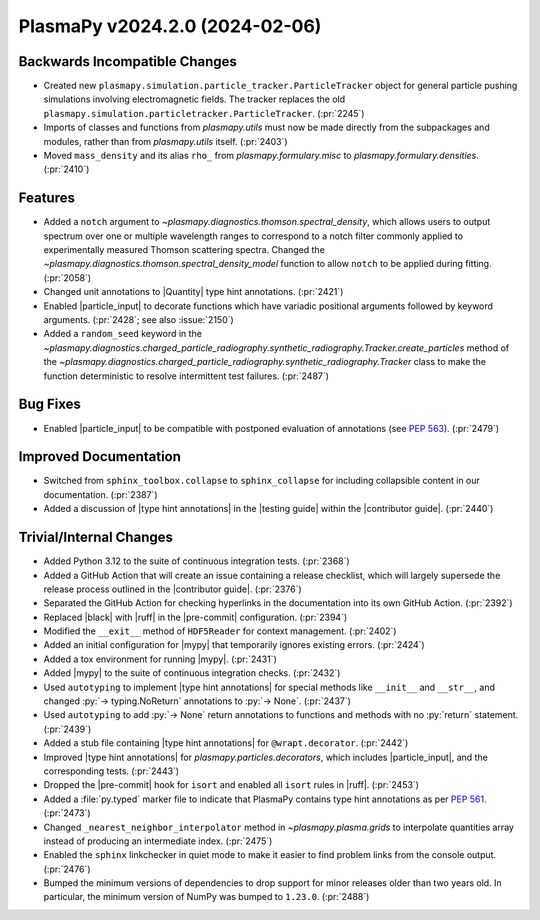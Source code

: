 PlasmaPy v2024.2.0 (2024-02-06)
===============================

Backwards Incompatible Changes
------------------------------

- Created new ``plasmapy.simulation.particle_tracker.ParticleTracker``
  object for general particle pushing simulations involving
  electromagnetic fields. The tracker replaces the old
  ``plasmapy.simulation.particletracker.ParticleTracker``. (:pr:`2245`)
- Imports of classes and functions from `plasmapy.utils` must now be
  made directly from the subpackages and modules, rather than from
  `plasmapy.utils` itself. (:pr:`2403`)
- Moved ``mass_density`` and its alias ``rho_`` from `plasmapy.formulary.misc`
  to `plasmapy.formulary.densities`. (:pr:`2410`)


Features
--------

- Added a ``notch`` argument to
  `~plasmapy.diagnostics.thomson.spectral_density`, which allows users
  to output spectrum over one or multiple wavelength ranges to
  correspond to a notch filter commonly applied to experimentally
  measured Thomson scattering spectra. Changed the
  `~plasmapy.diagnostics.thomson.spectral_density_model` function to
  allow ``notch`` to be applied during fitting. (:pr:`2058`)
- Changed unit annotations to |Quantity| type hint
  annotations. (:pr:`2421`)
- Enabled |particle_input| to decorate functions which have variadic
  positional arguments followed by keyword arguments. (:pr:`2428`; see
  also :issue:`2150`)
- Added a ``random_seed`` keyword in the
  `~plasmapy.diagnostics.charged_particle_radiography.synthetic_radiography.Tracker.create_particles`
  method of the
  `~plasmapy.diagnostics.charged_particle_radiography.synthetic_radiography.Tracker`
  class to make the function deterministic to resolve intermittent
  test failures.  (:pr:`2487`)


Bug Fixes
---------

- Enabled |particle_input| to be compatible with postponed evaluation
  of annotations (see :pep:`563`). (:pr:`2479`)


Improved Documentation
----------------------

- Switched from ``sphinx_toolbox.collapse`` to ``sphinx_collapse`` for
  including collapsible content in our documentation. (:pr:`2387`)
- Added a discussion of |type hint annotations| in the |testing guide|
  within the |contributor guide|. (:pr:`2440`)


Trivial/Internal Changes
------------------------

- Added Python 3.12 to the suite of continuous integration
  tests. (:pr:`2368`)
- Added a GitHub Action that will create an issue containing a release
  checklist, which will largely supersede the release process outlined
  in the |contributor guide|. (:pr:`2376`)
- Separated the GitHub Action for checking hyperlinks in the
  documentation into its own GitHub Action. (:pr:`2392`)
- Replaced |black| with |ruff| in the |pre-commit|
  configuration. (:pr:`2394`)
- Modified the ``__exit__`` method of ``HDF5Reader`` for context
  management.  (:pr:`2402`)
- Added an initial configuration for |mypy| that temporarily ignores
  existing errors. (:pr:`2424`)
- Added a tox environment for running |mypy|. (:pr:`2431`)
- Added |mypy| to the suite of continuous integration
  checks. (:pr:`2432`)
- Used ``autotyping`` to implement |type hint annotations| for special
  methods like ``__init__`` and ``__str__``, and changed
  :py:`-> typing.NoReturn` annotations to :py:`-> None`. (:pr:`2437`)
- Used ``autotyping`` to add :py:`-> None` return annotations to
  functions and methods with no :py:`return` statement. (:pr:`2439`)
- Added a stub file containing |type hint annotations| for
  ``@wrapt.decorator``. (:pr:`2442`)
- Improved |type hint annotations| for
  `plasmapy.particles.decorators`, which includes |particle_input|,
  and the corresponding tests. (:pr:`2443`)
- Dropped the |pre-commit| hook for ``isort`` and enabled all
  ``isort`` rules in |ruff|. (:pr:`2453`)
- Added a :file:`py.typed` marker file to indicate that PlasmaPy
  contains type hint annotations as per :pep:`561`. (:pr:`2473`)
- Changed ``_nearest_neighbor_interpolator`` method in
  `~plasmapy.plasma.grids` to interpolate quantities array instead of
  producing an intermediate index.  (:pr:`2475`)
- Enabled the ``sphinx`` linkchecker in quiet mode to make it easier
  to find problem links from the console output. (:pr:`2476`)
- Bumped the minimum versions of dependencies to drop support for
  minor releases older than two years old. In particular, the minimum
  version of NumPy was bumped to ``1.23.0``. (:pr:`2488`)

